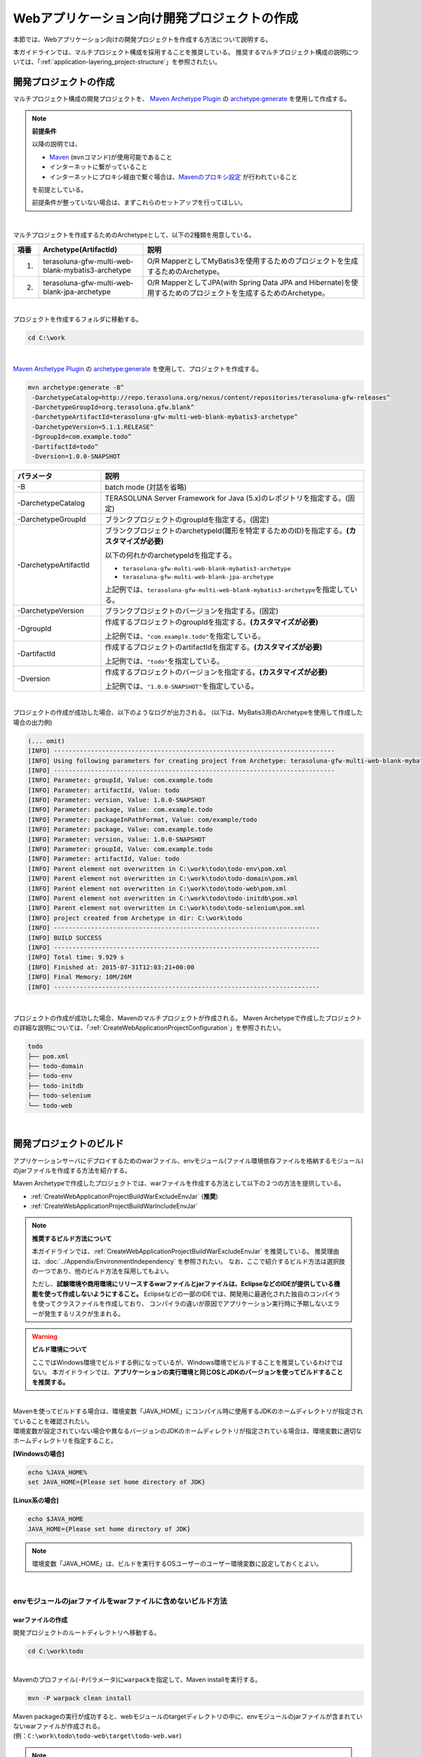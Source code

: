 Webアプリケーション向け開発プロジェクトの作成
================================================================================

.. only:: html

 .. contents:: 目次
    :depth: 3
    :local:

本節では、Webアプリケーション向けの開発プロジェクトを作成する方法について説明する。

本ガイドラインでは、マルチプロジェクト構成を採用することを推奨している。
推奨するマルチプロジェクト構成の説明については、「:ref:`application-layering_project-structure`」を参照されたい。

.. _CreateWebApplicationProject:

開発プロジェクトの作成
--------------------------------------------------------------------------------

マルチプロジェクト構成の開発プロジェクトを、
`Maven Archetype Plugin <http://maven.apache.org/archetype/maven-archetype-plugin/>`_ の `archetype:generate <http://maven.apache.org/archetype/maven-archetype-plugin/generate-mojo.html>`_ を使用して作成する。

.. note:: **前提条件**

    以降の説明では、

    * `Maven <http://maven.apache.org/>`_ (\ ``mvn``\ コマンド)が使用可能であること
    * インターネットに繋がっていること
    * インターネットにプロキシ経由で繋ぐ場合は、`Mavenのプロキシ設定 <http://maven.apache.org/guides/mini/guide-proxies.html>`_  が行われていること

    を前提としている。

    前提条件が整っていない場合は、まずこれらのセットアップを行ってほしい。

|

マルチプロジェクトを作成するためのArchetypeとして、以下の2種類を用意している。

.. tabularcolumns:: |p{0.5\linewidth}|p{0.30\linewidth}|p{0.65\linewidth}|
.. list-table::
    :header-rows: 1
    :widths: 5 30 65

    * - 項番
      - Archetype(ArtifactId)
      - 説明
    * - 1.
      - terasoluna-gfw-multi-web-blank-mybatis3-archetype
      - O/R MapperとしてMyBatis3を使用するためのプロジェクトを生成するためのArchetype。
    * - 2.
      - terasoluna-gfw-multi-web-blank-jpa-archetype
      - O/R MapperとしてJPA(with Spring Data JPA and Hibernate)を使用するためのプロジェクトを生成するためのArchetype。

|

プロジェクトを作成するフォルダに移動する。

.. code-block:: console

    cd C:\work

|

`Maven Archetype Plugin <http://maven.apache.org/archetype/maven-archetype-plugin/>`_ の `archetype:generate <http://maven.apache.org/archetype/maven-archetype-plugin/generate-mojo.html>`_ を使用して、プロジェクトを作成する。

.. code-block:: console

    mvn archetype:generate -B^
     -DarchetypeCatalog=http://repo.terasoluna.org/nexus/content/repositories/terasoluna-gfw-releases^
     -DarchetypeGroupId=org.terasoluna.gfw.blank^
     -DarchetypeArtifactId=terasoluna-gfw-multi-web-blank-mybatis3-archetype^
     -DarchetypeVersion=5.1.1.RELEASE^
     -DgroupId=com.example.todo^
     -DartifactId=todo^
     -Dversion=1.0.0-SNAPSHOT

.. tabularcolumns:: |p{0.25\linewidth}|p{0.75\linewidth}|
.. list-table::
    :header-rows: 1
    :widths: 25 75

    * - パラメータ
      - 説明
    * - | \-B
      - batch mode (対話を省略)
    * - | \-DarchetypeCatalog
      - TERASOLUNA Server Framework for Java (5.x)のレポジトリを指定する。(固定)
    * - | \-DarchetypeGroupId
      - ブランクプロジェクトのgroupIdを指定する。(固定)
    * - | \-DarchetypeArtifactId
      - ブランクプロジェクトのarchetypeId(雛形を特定するためのID)を指定する。**(カスタマイズが必要)**

        以下の何れかのarchetypeIdを指定する。

        * ``terasoluna-gfw-multi-web-blank-mybatis3-archetype``
        * ``terasoluna-gfw-multi-web-blank-jpa-archetype``

        上記例では、\ ``terasoluna-gfw-multi-web-blank-mybatis3-archetype``\ を指定している。
    * - | \-DarchetypeVersion
      - ブランクプロジェクトのバージョンを指定する。(固定)
    * - | \-DgroupId
      - 作成するプロジェクトのgroupIdを指定する。**(カスタマイズが必要)**

        上記例では、\ ``"com.example.todo"``\ を指定している。
    * - | \-DartifactId
      - 作成するプロジェクトのartifactIdを指定する。**(カスタマイズが必要)**

        上記例では、\ ``"todo"``\ を指定している。
    * - | \-Dversion
      - 作成するプロジェクトのバージョンを指定する。**(カスタマイズが必要)**

        上記例では、\ ``"1.0.0-SNAPSHOT"``\ を指定している。

|

プロジェクトの作成が成功した場合、以下のようなログが出力される。
(以下は、MyBatis3用のArchetypeを使用して作成した場合の出力例)

.. code-block:: console

    (... omit)
    [INFO] ----------------------------------------------------------------------------
    [INFO] Using following parameters for creating project from Archetype: terasoluna-gfw-multi-web-blank-mybatis3-archetype:5.1.1.RELEASE
    [INFO] ----------------------------------------------------------------------------
    [INFO] Parameter: groupId, Value: com.example.todo
    [INFO] Parameter: artifactId, Value: todo
    [INFO] Parameter: version, Value: 1.0.0-SNAPSHOT
    [INFO] Parameter: package, Value: com.example.todo
    [INFO] Parameter: packageInPathFormat, Value: com/example/todo
    [INFO] Parameter: package, Value: com.example.todo
    [INFO] Parameter: version, Value: 1.0.0-SNAPSHOT
    [INFO] Parameter: groupId, Value: com.example.todo
    [INFO] Parameter: artifactId, Value: todo
    [INFO] Parent element not overwritten in C:\work\todo\todo-env\pom.xml
    [INFO] Parent element not overwritten in C:\work\todo\todo-domain\pom.xml
    [INFO] Parent element not overwritten in C:\work\todo\todo-web\pom.xml
    [INFO] Parent element not overwritten in C:\work\todo\todo-initdb\pom.xml
    [INFO] Parent element not overwritten in C:\work\todo\todo-selenium\pom.xml
    [INFO] project created from Archetype in dir: C:\work\todo
    [INFO] ------------------------------------------------------------------------
    [INFO] BUILD SUCCESS
    [INFO] ------------------------------------------------------------------------
    [INFO] Total time: 9.929 s
    [INFO] Finished at: 2015-07-31T12:03:21+00:00
    [INFO] Final Memory: 10M/26M
    [INFO] ------------------------------------------------------------------------

|

プロジェクトの作成が成功した場合、Mavenのマルチプロジェクトが作成される。
Maven Archetypeで作成したプロジェクトの詳細な説明については、「:ref:`CreateWebApplicationProjectConfiguration`」を参照されたい。

.. code-block:: console

    todo
    ├── pom.xml
    ├── todo-domain
    ├── todo-env
    ├── todo-initdb
    ├── todo-selenium
    └── todo-web


|


.. _CreateWebApplicationProjectBuild:

開発プロジェクトのビルド
--------------------------------------------------------------------------------

アプリケーションサーバにデプロイするためのwarファイル、envモジュール(ファイル環境依存ファイルを格納するモジュール)のjarファイルを作成する方法を紹介する。

Maven Archetypeで作成したプロジェクトでは、warファイルを作成する方法として以下の２つの方法を提供している。

* :ref:`CreateWebApplicationProjectBuildWarExcludeEnvJar` (**推奨**)
* :ref:`CreateWebApplicationProjectBuildWarIncludeEnvJar`


.. note:: **推奨するビルド方法について**

    本ガイドラインでは、:ref:`CreateWebApplicationProjectBuildWarExcludeEnvJar` を推奨している。
    推奨理由は、:doc:`../Appendix/EnvironmentIndependency` を参照されたい。
    なお、ここで紹介するビルド方法は選択肢の一つであり、他のビルド方法を採用してもよい。

    ただし、**試験環境や商用環境にリリースするwarファイルとjarファイルは、EclipseなどのIDEが提供している機能を使って作成しないようにすること。**
    Eclipseなどの一部のIDEでは、開発用に最適化された独自のコンパイラを使ってクラスファイルを作成しており、
    コンパイラの違いが原因でアプリケーション実行時に予期しないエラーが発生するリスクが生まれる。


.. warning:: **ビルド環境について**

    ここではWindows環境でビルドする例になっているが、Windows環境でビルドすることを推奨しているわけではない。
    本ガイドラインでは、**アプリケーションの実行環境と同じOSとJDKのバージョンを使ってビルドすることを推奨する。**

|

| Mavenを使ってビルドする場合は、環境変数「JAVA_HOME」にコンパイル時に使用するJDKのホームディレクトリが指定されていることを確認されたい。
| 環境変数が設定されていない場合や異なるバージョンのJDKのホームディレクトリが指定されている場合は、環境変数に適切なホームディレクトリを指定すること。

**[Windowsの場合]**

.. code-block:: console

    echo %JAVA_HOME%
    set JAVA_HOME={Please set home directory of JDK}


**[Linux系の場合]**

.. code-block:: console

    echo $JAVA_HOME
    JAVA_HOME={Please set home directory of JDK}

.. note::

    環境変数「JAVA_HOME」は、ビルドを実行するOSユーザーのユーザー環境変数に設定しておくとよい。

|

.. _CreateWebApplicationProjectBuildWarExcludeEnvJar:

envモジュールのjarファイルをwarファイルに含めないビルド方法
^^^^^^^^^^^^^^^^^^^^^^^^^^^^^^^^^^^^^^^^^^^^^^^^^^^^^^^^^^^^^^^^^^^^^^^^^^^^^^^^

.. _CreateWebApplicationProjectBuildWarExcludeEnvJarStepWar:

warファイルの作成
""""""""""""""""""""""""""""""""""""""""""""""""""""""""""""""""""""""""""""""""

開発プロジェクトのルートディレクトリへ移動する。

.. code-block:: console

    cd C:\work\todo

|

| Mavenのプロファイル(\ ``-P``\ パラメータ)に\ ``warpack``\ を指定して、Maven installを実行する。

.. code-block:: console

    mvn -P warpack clean install

| Maven packageの実行が成功すると、webモジュールのtargetディレクトリの中に、envモジュールのjarファイルが含まれていないwarファイルが作成される。
| (例：\ ``C:\work\todo\todo-web\target\todo-web.war``\ )

.. note:: **指定するゴールについて**

    上記例ではゴールに\ ``install``\ を指定してwarファイルをローカルリポジトリへインストールしているが、

     * warファイルの作成のみ行う場合はゴールに\ ``package``\
     * Nexusなどのリモートリポジトリへデプロイする場合はゴールに\ ``deploy``\

    を指定すればよい。


|

.. _CreateWebApplicationProjectBuildWarExcludeEnvJarStepEnvJar:

envモジュールのjarファイルの作成
""""""""""""""""""""""""""""""""""""""""""""""""""""""""""""""""""""""""""""""""

envモジュールのディレクトリへ移動する。

.. code-block:: console

    cd C:\work\todo\todo-env

|

Mavenのプロファイル(\ ``-P``\ パラメータ)に\ **環境を識別するプロファイルID**\ を指定して、Maven packageを実行する。

.. code-block:: console

    mvn -P test-server clean package

| Maven packageの実行が成功すると、envモジュールのtargetディレクトリの中に、指定した環境用のjarファイルが作成される。
| (例：\ ``C:\work\todo\todo-env\target\todo-env-1.0.0-SNAPSHOT-test-server.jar``\ )

.. note:: **環境を識別するプロファイルIDについて**

    Maven Archetypeで作成したプロジェクトでは、以下のプロファイルIDがデフォルトで定義されている。

     * \ ``local``\  : 開発者のローカル環境向け(IDE開発環境向け)のプロファイル (デフォルトのプロファイル)
     * \ ``test-server``\  : 試験環境向けのプロファイル
     * \ ``production-server``\  : 商用環境向けのプロファイル

    デフォルトで用意しているプロファイルは上記の3つだが、開発するシステムの環境構成にあわせて追加及び修正されたい。

|

.. _CreateWebApplicationProjectBuildWarExcludeEnvJarStepDeployToTomcat:

Tomcatへのデプロイ
""""""""""""""""""""""""""""""""""""""""""""""""""""""""""""""""""""""""""""""""

アプリケーションサーバとしてTomcatを使用する際のデプロイ方法(手順)を紹介する。

* envモジュールのjarファイルを所定の外部ディレクトリへコピーする。
* warファイルをTomcatへデプロイする。

.. note::

  * envモジュールのjarファイルを外部ディレクトリで管理する方法は、Appendixの :ref:`EnvironmentIndependencyDeployTomcat` を参照されたい。
  * warファイルをTomcatへデプロイする方法は、Tomcatのマニュアルを参照されたい。

|

.. _CreateWebApplicationProjectBuildWarExcludeEnvJarStepDeployToOtherServer:

Tomcat以外のアプリケーションサーバへのデプロイ
""""""""""""""""""""""""""""""""""""""""""""""""""""""""""""""""""""""""""""""""

アプリケーションサーバとしてTomcat以外のサーバを使用する際のデプロイ方法(手順)を紹介する。

* envモジュールのjarファイルをwarファイルに組み込む。
* envモジュールのjarファイルを組み込んだwarファイルをアプリケーションサーバへデプロイする。

.. note::

    warファイルをアプリケーションサーバへデプロイする方法は、使用するアプリケーションサーバのマニュアルを参照されたい。

|

ここでは、jarコマンドを使用して、envモジュールのjarファイルをwarファイルに組み込む方法(手順)を紹介する。

| 作業ディレクトリへ移動する。
| ここでは、envプロジェクトで作業を行う例になっている。

.. code-block:: console

    cd C:\work\todo\todo-env

|

| 作成したwarファイルを作業ディレクトリへコピーする。
| ここでは、Mavenリポジトリからwarファイルを取得する例になっている。(warファイルを\ ``install``\ または\ ``deploy``\ している前提とする)

.. code-block:: console

    mvn org.apache.maven.plugins:maven-dependency-plugin:2.5:get^
     -DgroupId=com.example.todo^
     -DartifactId=todo-web^
     -Dversion=1.0.0-SNAPSHOT^
     -Dpackaging=war^
     -Ddest=target/todo-web.war

| コマンドの実行が成功すると、envモジュールのtargetディレクトリの中に、指定したwarファイルがコピーされる。
| (例：\ ``C:\work\todo\todo-env\target\todo-web.war``\ )

.. note::

    * \ ``-DgroupId``\ 、\ ``-DartifactId``\ 、\ ``-Dversion``\ 、\ ``-Ddest``\ には、適切な値を指定すること。
    * Linux系で実行する場合は、行末の \ ``^``\  を \ ``\``\  に読み替えること。

|

作成したjarファイルを作業ディレクト(\ ``target\WEB-INF\lib``\ )へ一旦コピーし、warファイルの中に追加する。

**[Windowsの場合]**

.. code-block:: console

    mkdir target\WEB-INF\lib
    copy target\todo-env-1.0.0-SNAPSHOT-test-server.jar target\WEB-INF\lib\.
    cd target
    jar -uvf todo-web.war WEB-INF\lib

**[Linux系の場合]**

.. code-block:: console

    mkdir -p target/WEB-INF/lib
    cp target/todo-env-1.0.0-SNAPSHOT-test-server.jar target/WEB-INF/lib/.
    cd target
    jar -uvf todo-web.war WEB-INF/lib

.. note:: **jarコマンドが見つからない場合の対処**

    jarコマンドが見つからない場合は、以下のいずれかの対処を行うことで解決することができる。

    * \ ``JAVA_HOME/bin``\ を環境変数「PATH」に追加する。
    * jarコマンドをフルパスで指定する。Windowの場合は\ ``%JAVA_HOME%\bin\jar``\ 、Linux系の場合は\ ``${JAVA_HOME}/bin/jar``\ を指定すればよい。


|

.. _CreateWebApplicationProjectBuildWarIncludeEnvJar:

envモジュールのjarファイルをwarファイルに含めるビルド方法
^^^^^^^^^^^^^^^^^^^^^^^^^^^^^^^^^^^^^^^^^^^^^^^^^^^^^^^^^^^^^^^^^^^^^^^^^^^^^^^^

.. _CreateWebApplicationProjectBuildWarIncludeEnvJarWar:

warファイルの作成
""""""""""""""""""""""""""""""""""""""""""""""""""""""""""""""""""""""""""""""""

.. warning:: **envモジュールのjarファイルをwarファイルに含める場合の注意点**

    envモジュールのjarファイルをwarファイルに含めた場合、warファイルを他の環境にデプロイすることができないため、
    間違って他の環境(特に商用環境)にデプロイされないようにwarファイルを管理すること。

    また、環境毎にwarファイルを作成して各環境へリリースする方法を採用した場合、
    商用環境へリリースされるwarファイルが厳密にいうとテスト済みのwarファイルではないという点を意識してほしい。
    これは、商用環境用のwarファイルを作成する際にコンパイルをしなおすためである。
    warファイルを環境毎に作成してリリースする場合は、GitやSubversionなどのVCS(Version Control System)の機能(タグ機能など)を活用し、
    テスト済みのソースファイルを使用して商用環境や各種テスト環境へリリースするwarファイルを作成する仕組みを確立することが特に重要である。

|

開発プロジェクトのルートディレクトリへ移動する。

.. code-block:: console

    cd C:\work\todo

|

| Mavenのプロファイル(\ ``-P``\ パラメータ)に\ ``warpack-with-env``\ とenvモジュールの中で定義している\ **環境を識別するプロファイルID**\ を指定して、Maven packageを実行する。

.. code-block:: console

    mvn -P warpack-with-env,test-server clean package

| Maven packageの実行が成功すると、webモジュールのtargetディレクトリの中に、envモジュールのjarファイルを含んだwarファイルが作成される。
| (例：\ ``C:\work\todo\todo-web\target\todo-web.war``\ )

|

.. _CreateWebApplicationProjectBuildWarIncludeEnvJarDeploy:

デプロイ
""""""""""""""""""""""""""""""""""""""""""""""""""""""""""""""""""""""""""""""""

作成したwarファイルをアプリケーションサーバへデプロイする。

.. note::

    warファイルをアプリケーションサーバへデプロイする方法は、使用するアプリケーションサーバのマニュアルを参照されたい。

|


.. _CreateWebApplicationProjectCustomize:

開発プロジェクトのカスタマイズ
--------------------------------------------------------------------------------

Maven Archetypeで作成したプロジェクトには、アプリケーション毎にカスタマイズが必要な箇所がいくつか存在する。

カスタマイズが必要な箇所を以下に示す。

- :ref:`CreateWebApplicationProjectCustomizeProjectInformation`
- :ref:`CreateWebApplicationProjectCustomizeMessageId`
- :ref:`CreateWebApplicationProjectCustomizeMessageWording`
- :ref:`CreateWebApplicationProjectCustomizeErrorScreen`
- :ref:`CreateWebApplicationProjectCustomizeCopyrightOnScreenFooter`
- :ref:`CreateWebApplicationProjectCustomizeInMemoryDatabase`
- :ref:`CreateWebApplicationProjectCustomizeDataSource`

.. note::

    上記以外のカスタマイズポイントとしては、

    * :doc:`../Security/Authentication`・:doc:`../Security/Authorization` の設定
    * :doc:`../ArchitectureInDetail/FileUpload` を有効化するための設定
    * :doc:`../ArchitectureInDetail/Internationalization` を有効化するための設定
    * :doc:`../ArchitectureInDetail/Logging` の定義
    * :doc:`../ArchitectureInDetail/ExceptionHandling` の定義
    * :doc:`../ArchitectureInDetail/REST` 向けの設定の適用

    などがある。

    これらのカスタマイズについては、各節のHow to useを参照し、必要に応じてカスタマイズしてほしい。


.. note::

    以降の説明で\ ``artifactId``\ と表現している部分は、
    プロジェクト作成時に指定した\ ``artifactId``\ に置き換えて読み進めてほしい。

|

.. _CreateWebApplicationProjectCustomizeProjectInformation:

POMファイルのプロジェクト情報
^^^^^^^^^^^^^^^^^^^^^^^^^^^^^^^^^^^^^^^^^^^^^^^^^^^^^^^^^^^^^^^^^^^^^^^^^^^^^^^^

Maven Archetypeで作成したプロジェクトのPOMファイルでは、

* プロジェクト名(\ ``name``\ 要素)
* プロジェクト説明(\ ``description``\ 要素)
* プロジェクトURL(\ ``url``\ 要素)
* プロジェクト創設年(\ ``inceptionYear``\ 要素)
* プロジェクトライセンス(\ ``licenses``\ 要素)
* プロジェクト組織(\ ``organization``\ 要素)

といったプロジェクト情報が、Archetype自身のプロジェクト情報が設定されている状態となっている。
実際の設定内容を以下に示す。

.. code-block:: xml

    <!-- ... -->

    <name>TERASOLUNA Server Framework for Java (5.x) Web Blank Multi Project</name>
    <description>Web Blank Multi Project using TERASOLUNA Server Framework for Java (5.x)</description>
    <url>http://terasoluna.org</url>
    <inceptionYear>2014</inceptionYear>
    <licenses>
        <license>
            <name>Apache License, Version 2.0</name>
            <url>http://www.apache.org/licenses/LICENSE-2.0.txt</url>
            <distribution>manual</distribution>
        </license>
    </licenses>
    <organization>
        <name>TERASOLUNA Framework Team</name>
        <url>http://terasoluna.org</url>
    </organization>

    <!-- ... -->

.. note::

    **プロジェクト情報には、適切な値を設定すること。**

|

カスタマイズ対象のファイルとカスタマイズ方法を以下に示す。

.. tabularcolumns:: |p{0.10\linewidth}|p{0.45\linewidth}|p{0.45\linewidth}|
.. list-table::
    :header-rows: 1
    :widths: 10 45 45

    * - 項番
      - 対象ファイル
      - カスタマイズ方法
    * - 1.
      - マルチプロジェクト全体の構成を定義するPOM(Project Object Model)ファイル

        ``artifactId/pom.xml``
      - プロジェクト情報に適切な値を指定する。

|

.. _CreateWebApplicationProjectCustomizeMessageId:

x.xx.fw.9999形式のメッセージID
^^^^^^^^^^^^^^^^^^^^^^^^^^^^^^^^^^^^^^^^^^^^^^^^^^^^^^^^^^^^^^^^^^^^^^^^^^^^^^^^

Maven Archetypeで作成したプロジェクトでは、\ ``x.xx.fw.9999``\ 形式のメッセージIDを、

* エラー画面に表示するメッセージ
* 例外発生時に出力するエラーログ

を生成する際に使用している。実際の使用箇所(サンプリング)を以下に示す。

**[application-messages.properties]**

.. code-block:: properties

    e.xx.fw.5001 = Resource not found.

**[JSP]**

.. code-block:: jsp

    <div class="error">
        <c:if test="${!empty exceptionCode}">[${f:h(exceptionCode)}]</c:if>
        <spring:message code="e.xx.fw.5001" />
    </div>

**[applicationContext.xml]**

.. code-block:: xml

    <bean id="exceptionCodeResolver"
        class="org.terasoluna.gfw.common.exception.SimpleMappingExceptionCodeResolver">
        <!-- ... -->
                <entry key="ResourceNotFoundException" value="e.xx.fw.5001" />
        <!-- ... -->
    </bean>

|

\ ``x.xx.fw.9999``\ 形式のメッセージIDは、
本ガイドラインの「:doc:`../ArchitectureInDetail/MessageManagement`」で紹介しているメッセージID体系であるが、
プロジェクト区分の値が暫定値「\ ``xx``\ 」の状態になっている。

.. note::

    * **本ガイドラインで紹介しているメッセージID体系を利用する場合は、プロジェクト区分に適切な値を指定すること。** 本ガイドラインで紹介しているメッセージID体系については、「:ref:`message-management_result-rule`」を参照されたい。
    * 本ガイドラインで紹介しているメッセージID体系を利用しない場合は、以下に示す修正対象ファイル内で使用しているメッセージIDを全て置き換える必要がある。

|

カスタマイズ対象のファイルとカスタマイズ方法を以下に示す。

.. tabularcolumns:: |p{0.10\linewidth}|p{0.45\linewidth}|p{0.45\linewidth}|
.. list-table::
    :header-rows: 1
    :widths: 10 45 45

    * - 項番
      - 対象ファイル
      - カスタマイズ方法
    * - 1.
      - メッセージ定義ファイル

        ``artifactId/artifactId-web/src/main/resources/i18n/application-messages.properties``
      - プロパティキーに指定しているメッセージIDのプロジェクト区分の暫定値「\ ``xx``\ 」を、適切な値に修正する。
    * - 2.
      - エラー画面用のJSP

        ``artifactId/artifactId-web/src/main/webapp/WEB-INF/views/common/error/*.jsp``
      - \ ``<spring:message>``\ 要素の\ ``code``\ 属性に指定しているメッセージIDのプロジェクト区分の暫定値「\ ``xx``\ 」を、適切な値に修正する。
    * - 3.
      - Webアプリケーション用のアプリケーションコンテキストを作成するためのBean定義ファイル

        ``artifactId/artifactId-web/src/main/resources/META-INF/spring/applicationContext.xml``
      - BeanIDが\ ``"exceptionCodeResolver"``\ のBean定義内で指定している例外コード(メッセージID)のプロジェクト区分の暫定値「\ ``xx``\ 」を、適切な値に修正する。

|

.. _CreateWebApplicationProjectCustomizeMessageWording:

メッセージ文言
^^^^^^^^^^^^^^^^^^^^^^^^^^^^^^^^^^^^^^^^^^^^^^^^^^^^^^^^^^^^^^^^^^^^^^^^^^^^^^^^

Maven Archetypeで作成したプロジェクトでは、いくつかのメッセージ定義を提供しているが、
メッセージ文言は簡易的なメッセージになっている。
実際のメッセージ(サンプリング)を以下に示す。

**[application-messages.properties]**

.. code-block:: properties

    e.xx.fw.5001 = Resource not found.

    # ...

    # typemismatch
    typeMismatch="{0}" is invalid.

    # ...

.. note::

    **メッセージ文言については、アプリケーション要件(メッセージ規約など)に合わせて修正すること。**

|

カスタマイズ対象のファイルとカスタマイズ方法を以下に示す。

.. tabularcolumns:: |p{0.10\linewidth}|p{0.45\linewidth}|p{0.45\linewidth}|
.. list-table::
    :header-rows: 1
    :widths: 10 45 45

    * - 項番
      - 対象ファイル
      - カスタマイズ方法
    * - 1.
      - メッセージ定義ファイル

        ``artifactId/artifactId-web/src/main/resources/i18n/application-messages.properties``
      - アプリケーション要件に応じたメッセージに修正する。

        入力チェックでエラーとなった際に表示するメッセージ(Bean Validationのメッセージ)についても、
        アプリケーション要件に応じて修正(デフォルトメッセージの上書き)が必要になる。
        デフォルトメッセージの上書き方法については、「:ref:`Validation_message_def`」を参照されたい。

|

.. _CreateWebApplicationProjectCustomizeErrorScreen:

エラー画面
^^^^^^^^^^^^^^^^^^^^^^^^^^^^^^^^^^^^^^^^^^^^^^^^^^^^^^^^^^^^^^^^^^^^^^^^^^^^^^^^

Maven Archetypeで作成したプロジェクトでは、エラーの種類毎にエラー画面を表示するためのJSP及びHTMLを提供しているが、

* 画面レイアウト
* 画面タイトル
* メッセージの文言

などが簡易的な実装になっている。実際のJSPの実装(サンプリング)を以下に示す。

**[JSP]**

.. code-block:: jsp

    <!DOCTYPE html>
    <html>
    <head>
    <meta charset="utf-8">
    <title>Resource Not Found Error!</title>
    <link rel="stylesheet"
        href="${pageContext.request.contextPath}/resources/app/css/styles.css">
    </head>
    <body>
        <div id="wrapper">
            <h1>Resource Not Found Error!</h1>
            <div class="error">
                <c:if test="${!empty exceptionCode}">[${f:h(exceptionCode)}]</c:if>
                <spring:message code="e.xx.fw.5001" />
            </div>
            <t:messagesPanel />
        <br>
        <!-- ... -->
        <br>
        </div>
    </body>
    </html>

.. note::

    **エラー画面を表示するためのJSPとHTMLについては、アプリケーション要件(UI規約など)に合わせて修正すること。**

|

カスタマイズ対象のファイルとカスタマイズ方法を以下に示す。

.. tabularcolumns:: |p{0.10\linewidth}|p{0.45\linewidth}|p{0.45\linewidth}|
.. list-table::
    :header-rows: 1
    :widths: 10 45 45

    * - 項番
      - 対象ファイル
      - カスタマイズ方法
    * - 1.
      - エラー画面用のJSP

        ``artifactId/artifactId-web/src/main/webapp/WEB-INF/views/common/error/*.jsp``
      - アプリケーション要件(UI規約など)に合わせて修正する。

        エラー画面を表示するJSPをカスタマイズする際は、「:doc:`../ArchitectureInDetail/ExceptionHandling` の :ref:`exception-handling-how-to-use-codingpoint-jsp-label`」を参照されたい。
    * - 2.
      - エラー画面用のHTML

        ``artifactId/artifactId-web/src/main/webapp/WEB-INF/views/common/error/unhandledSystemError.html``
      - アプリケーション要件(UI規約など)に合わせて修正する。

|

.. _CreateWebApplicationProjectCustomizeCopyrightOnScreenFooter:

画面フッターの著作権
^^^^^^^^^^^^^^^^^^^^^^^^^^^^^^^^^^^^^^^^^^^^^^^^^^^^^^^^^^^^^^^^^^^^^^^^^^^^^^^^

Maven Archetypeで作成したプロジェクトでは、Tilesを使用して画面レイアウトを構成しているが、
画面フッター部の著作権が暫定値「\ ``Copyright &copy; 20XX CompanyName``\ 」の状態になっている。
実際のJSPの実装(サンプリング)を以下に示す。

**[template.jsp]**

.. code-block:: jsp

    <div class="container">
      <tiles:insertAttribute name="header" />
      <tiles:insertAttribute name="body" />
      <hr>
      <p style="text-align: center; background: #e5eCf9;">Copyright
        &copy; 20XX CompanyName</p>
    </div>

.. note::

    **Tilesを使用して画面レイアウトを構成する場合は、著作権に適切な値を指定すること。**

|

カスタマイズ対象のファイルとカスタマイズ方法を以下に示す。

.. tabularcolumns:: |p{0.10\linewidth}|p{0.45\linewidth}|p{0.45\linewidth}|
.. list-table::
    :header-rows: 1
    :widths: 10 45 45

    * - 項番
      - 対象ファイル
      - カスタマイズ方法
    * - 1.
      - Tiles用のテンプレートJSP

        ``artifactId/artifactId-web/src/main/webapp/WEB-INF/views/layout/template.jsp``
      - 著作権の暫定値「\ ``Copyright &copy; 20XX CompanyName``\ 」を適切な値に修正する。

|

.. _CreateWebApplicationProjectCustomizeInMemoryDatabase:

インメモリデータベース(H2 Database)
^^^^^^^^^^^^^^^^^^^^^^^^^^^^^^^^^^^^^^^^^^^^^^^^^^^^^^^^^^^^^^^^^^^^^^^^^^^^^^^^

Maven Archetypeで作成したプロジェクトには、インメモリデータベース(H2 Database)をセットアップするための設定が行われているが、
これはちょっとした動作検証(プロトタイプ作成やPOC(Proof Of Concept))を行うための設定である。
そのため、本格的なアプリケーション開発を行う場合は、不要な設定になる。

**[artifactId-env.xml]**

.. code-block:: xml

    <jdbc:initialize-database data-source="dataSource"
        ignore-failures="ALL">
        <jdbc:script location="classpath:/database/${database}-schema.sql" encoding="UTF-8" />
        <jdbc:script location="classpath:/database/${database}-dataload.sql" encoding="UTF-8" />
    </jdbc:initialize-database>

.. code-block:: console

        └── src
            └── main
                └── resources
                    ├── META-INF
                  (...)
                    ├── database
                    │   ├── H2-dataload.sql
                    │   └── H2-schema.sql

.. note::

    **本格的なアプリケーション開発を行う場合は、インメモリデータベース(H2 Database)をセットアップするための定義とSQLを管理するためのディレクトリを削除すること。**

|

カスタマイズ対象のファイルとカスタマイズ方法を以下に示す。

.. tabularcolumns:: |p{0.10\linewidth}|p{0.45\linewidth}|p{0.45\linewidth}|
.. list-table::
    :header-rows: 1
    :widths: 10 45 45

    * - 項番
      - 対象ファイル
      - カスタマイズ方法
    * - 1.
      - 環境依存するコンポーネントを定義するBean定義ファイル

        ``artifactId-env/src/main/resources/META-INF/spring/artifactId-env.xml``
      - \ ``<jdbc:initialize-database>``\ 要素を削除する。
    * - 2.
      - インメモリデータベース(H2 Database)をセットアップするためのSQLを格納するディレクトリ

        ``artifactId/artifactId-env/src/main/resources/database/``
      - ディレクトリを削除する。

|

.. _CreateWebApplicationProjectCustomizeDataSource:

データソース設定
^^^^^^^^^^^^^^^^^^^^^^^^^^^^^^^^^^^^^^^^^^^^^^^^^^^^^^^^^^^^^^^^^^^^^^^^^^^^^^^^

Maven Archetypeで作成したプロジェクトでは、インメモリデータベース(H2 Database)にアクセスするためのデータソース設定が行われているが、
これはちょっとした動作検証(プロトタイプ作成やPOC(Proof Of Concept))を行うための設定である。
そのため、本格的なアプリケーション開発を行う場合は、
アプリケーション稼働時に利用するデータベースにアクセスするためのデータソース設定に変更する必要がある。

**[artifactId/artifactId-domain/pom.xml]**

.. code-block:: xml

    <dependency>
        <groupId>com.h2database</groupId>
        <artifactId>h2</artifactId>
        <scope>runtime</scope>
    </dependency>

**[artifactId-infra.properties]**

.. code-block:: properties

    database=H2
    database.url=jdbc:h2:mem:todo;DB_CLOSE_DELAY=-1
    database.username=sa
    database.password=
    database.driverClassName=org.h2.Driver
    # connection pool
    cp.maxActive=96
    cp.maxIdle=16
    cp.minIdle=0
    cp.maxWait=60000

**[artifactId-env.xml]**

.. code-block:: xml

    <bean id="realDataSource" class="org.apache.commons.dbcp2.BasicDataSource"
        destroy-method="close">
        <property name="driverClassName" value="${database.driverClassName}" />
        <property name="url" value="${database.url}" />
        <property name="username" value="${database.username}" />
        <property name="password" value="${database.password}" />
        <property name="defaultAutoCommit" value="false" />
        <property name="maxTotal" value="${cp.maxActive}" />
        <property name="maxIdle" value="${cp.maxIdle}" />
        <property name="minIdle" value="${cp.minIdle}" />
        <property name="maxWaitMillis" value="${cp.maxWait}" />
    </bean>

.. note::

    **本格的なアプリケーション開発を行う場合は、アプリケーション稼働時に利用するデータベースにアクセスするためのデータソース設定に変更すること。**

    Maven Archetypeで作成したプロジェクトでは、Apache Commons DBCPを使用する設定となっているが、
    アプリケーションサーバから提供されているデータソースを使用して、
    JNDI(Java Naming and Directory Interface)経由でデータソースにアクセスする方法を採用するケースも多い。

    開発環境ではApache Commons DBCPのデータソースを使用して、
    テスト環境及び商用環境ではアプリケーションサーバから提供されているデータソースを使用するといった使い分けを行うケースもある。

    データソースの設定方法については、「:doc:`../ArchitectureInDetail/DataAccessCommon` の :ref:`data-access-common_howtouse_datasource`」を参照されたい。

|

カスタマイズ対象のファイルとカスタマイズ方法を以下に示す。

.. tabularcolumns:: |p{0.10\linewidth}|p{0.45\linewidth}|p{0.45\linewidth}|
.. list-table::
    :header-rows: 1
    :widths: 10 45 45

    * - 項番
      - 対象ファイル
      - カスタマイズ方法
    * - 1.
      - POMファイル

        * ``artifactId/pom.xml``
        * ``artifactId/artifactId-web/pom.xml``
      - インメモリデータベース(H2 Database)のJDBCドライバを依存ライブラリから削除する。

        アプリケーション稼働時に利用するデータベースにアクセスするためのJDBCドライバを依存ライブラリに追加する。

    * - 2.
      - 環境依存する設定値を定義するプロパティファイル

        ``artifactId/artifactId-env/src/main/resources/META-INF/spring/artifactId-infra.properties``
      - データソースとしてApache Commons DBCPを使用する場合は、以下のプロパティにアプリケーション稼働時に利用するデータベースにアクセスするための接続情報を指定する。

        * ``database``
        * ``database.url``
        * ``database.username``
        * ``database.password``
        * ``database.driverClassName``

        アプリケーションサーバから提供されているデータソースを使用する場合は、以下のプロパティ以外は不要なプロパティになるので削除する。

        * ``database``

    * - 3.
      - 環境依存するコンポーネントを定義するBean定義ファイル

        ``artifactId/artifactId-env/src/main/resources/META-INF/spring/artifactId-env.xml``
      - アプリケーションサーバから提供されているデータソースを使用する場合は、JNDI経由で取得したデータソースを使用するように設定を変更する。

        データソースの設定方法については、「:doc:`../ArchitectureInDetail/DataAccessCommon` の :ref:`data-access-common_howtouse_datasource`」を参照されたい。

.. note:: **環境依存する設定値を定義するプロパティファイルのdatabaseプロパティについて**

    O/R MapperとしてMyBatisを使用する場合は、\ ``database``\ プロパティは不要なプロパティである。
    削除してもよいが、使用しているデータベースを明示するために設定を残しておいてもよい。

.. tip:: **JDBCドライバの追加方法について**

    使用するデータベースがPostgreSQLとOracleの場合は、POMファイル内のコメントアウトを外せばよい。
    JDBCドライバのバージョンについては、使用するデータベースのバージョンに対応するバージョンに修正すること。

    ただしOracleを使用する場合は、コメントを外す前に、
    MavenのローカルリポジトリにOracleのJDBCドライバをインストールしておく必要がある。

    以下は、PostgreSQLを使用する場合の設定例である。

    * ``artifactId/pom.xml``

     .. code-block:: xml

                         <dependency>
                             <groupId>org.postgresql</groupId>
                             <artifactId>postgresql</artifactId>
                             <version>${postgresql.version}</version>
                         </dependency>
        <!--             <dependency> -->
        <!--                 <groupId>com.oracle</groupId> -->
        <!--                 <artifactId>ojdbc7</artifactId> -->
        <!--                 <version>${ojdbc.version}</version> -->
        <!--             </dependency> -->

            <!-- ... -->

            <postgresql.version>9.4-1206-jdbc41</postgresql.version>
            <ojdbc.version>12.1.0.2</ojdbc.version>

    * ``artifactId/artifactId-web/pom.xml``

     .. code-block:: xml

                     <dependency>
                         <groupId>org.postgresql</groupId>
                         <artifactId>postgresql</artifactId>
                         <scope>runtime</scope>
                     </dependency>
        <!--         <dependency> -->
        <!--             <groupId>com.oracle</groupId> -->
        <!--             <artifactId>ojdbc7</artifactId> -->
        <!--             <scope>runtime</scope> -->
        <!--         </dependency> -->

|

.. _CreateWebApplicationProjectConfiguration:

開発プロジェクトの構成
--------------------------------------------------------------------------------

Maven Archetypeで作成したプロジェクトの構成について説明する。

Maven Archetypeで作成したプロジェクトは、以下の構成になっている。

* 本ガイドラインで推奨しているレイヤ毎のプロジェクト構成
* 本ガイドラインで紹介している環境依存性の排除を考慮したプロジェクト構成
* CI(Continuous Integration)を意識したプロジェクト構成

また、本ガイドラインで推奨している各種設定が盛り込まれた、

* Webアプリケーションの構成定義ファイル(web.xml)
* Spring FrameworkのBean定義ファイル
* Spring MVC用のBean定義ファイル
* Spring Security用のBean定義ファイル
* O/R Mapperの設定ファイル
* Tiles用の設定ファイル
* プロパティファイル(メッセージ定義ファイルなど)

と、アプリケーション要件との依存度が低い(=どんなアプリケーションでも作成する必要がある)コンポーネントの簡易実装として、

* Welcomeページを表示するためのControllerとJSP
* エラー画面を表示するためのJSP(HTML)
* Tiles用のテンプレートJSP
* JSPタグライブラリの読み込み設定などが定義されているインクルード用JSP
* アプリケーション全体の画面スタイルを定義するCSSファイル

などが提供されている。

.. warning:: **簡易実装として提供しているコンポーネントの扱いについて**

    簡易実装として提供しているコンポーネントは、以下のいずれかの対応を行うこと。

    * アプリケーション要件にあわせて修正
    * 不要なコンポーネントは削除

.. note:: **REST API用のプロジェクトを作成する場合の手順について**

    Maven Archetypeで作成したプロジェクトは、
    伝統的なWebアプリケーション(リクエストパラメータを受け取ってHTMLを応答するアプリケーション)を構築する際に必要となる推奨設定が行われている。

    そのため、JSONやXMLを扱うREST APIを構築する際には不要な設定が存在する。
    REST APIを構築するためのプロジェクトを作成する場合は、「:doc:`../ArchitectureInDetail/REST` の :ref:`RESTHowToUseApplicationSettings`」を参照し、
    REST API向けの設定を適用してほしい。

.. note::

    以降の説明で\ ``artifactId``\ と表現している部分は、
    プロジェクト作成時に指定した\ ``artifactId``\ に置き換えて読み進めてほしい。

|

.. _CreateWebApplicationProjectConfigurationMulti:

マルチプロジェクトの構成
^^^^^^^^^^^^^^^^^^^^^^^^^^^^^^^^^^^^^^^^^^^^^^^^^^^^^^^^^^^^^^^^^^^^^^^^^^^^^^^^

まず、マルチプロジェクト全体の構成について説明する。

.. code-block:: console

    artifactId
        ├── pom.xml  ... (1)
        ├── artifactId-web  ... (2)
        ├── artifactId-domain  ... (3)
        ├── artifactId-env  ... (4)
        ├── artifactId-initdb  ... (5)
        └── artifactId-selenium  ... (6)

.. tabularcolumns:: |p{0.10\linewidth}|p{0.90\linewidth}|
.. list-table::
    :header-rows: 1
    :widths: 10 90

    * - | 項番
      - | 説明
    * - | (1)
      - マルチプロジェクト全体の構成を定義するPOM(Project Object Model)ファイル。

        このファイルでは、主に以下の定義を行う。

        * 依存ライブラリのバージョン
        * ビルド用のプラグインの設定(ビルド方法の設定)

        マルチプロジェクトの階層関係については、「:ref:`CreateWebApplicationProjectAppendixProjectHierarchicalStructure`」を参照されたい。

    * - | (2)
      - アプリケーション層(Web層)のコンポーネントを管理するモジュール。

        このモジュールでは、主に以下のコンポーネントやファイルを管理する。

        * Controllerクラス
        * 相関チェック用のValidatorクラス
        * Formクラス(REST APIの場合はResourceクラス)
        * View(JSP)
        * CSSファイル
        * JavaScriptファイル
        * アプリケーション層のコンポーネント用のJUnit
        * アプリケーション層のコンポーネントを定義するためのBean定義ファイル
        * Webアプリケーションの構成定義ファイル(web.xml)
        * メッセージ定義ファイル

    * - | (3)
      - ドメイン層のコンポーネントを管理するモジュール。

        このモジュールでは、主に以下のコンポーネントやファイルを管理する。

        * Entityなどのドメインオブジェクト
        * Repository
        * Service
        * DTO
        * ドメイン層のコンポーネント用のJUnit
        * ドメイン層のコンポーネントを定義するためのBean定義ファイル

    * - | (4)
      - 環境依存性をもつ設定ファイルを管理するモジュール。

        このモジュールでは、主に以下のファイルを管理する。

        * 環境依存するコンポーネントを定義するためのBean定義ファイル
        * 環境依存するプロパティ値を定義するプロパティファイル

    * - | (5)
      - データベースを初期化するためのSQLファイルを管理するモジュール

        このモジュールでは、主に以下のファイルを管理する。

        * テーブルなどのデータベースオブジェクトを作成するためのSQLファイル
        * マスタデータなどの初期データを投入するためのSQLファイル
        * E2E(End To End)テストで使用するテストデータを投入するためのSQLファイル

    * - | (6)
      - Seleniumを使用したE2Eテスト用のコンポーネントを管理するモジュール。

        このモジュールでは、主に以下のファイルを管理する。

        * Seleniumを操作してテストを行うJUnit
        * Assert時に使用する期待値ファイル(必要に応じて)

.. note:: **本ガイドラインにおける「マルチプロジェクト」の用語定義について**

    Maven Archetypeで作成したプロジェクトは、正確にはマルチモジュール構成のプロジェクトとなる。

    本ガイドラインでは、マルチモジュールとマルチプロジェクトを同じ意味で使用していることを補足しておく。

|

.. _CreateWebApplicationProjectConfigurationWeb:

webモジュールの構成
^^^^^^^^^^^^^^^^^^^^^^^^^^^^^^^^^^^^^^^^^^^^^^^^^^^^^^^^^^^^^^^^^^^^^^^^^^^^^^^^

アプリケーション層(Web層)のコンポーネントを管理するモジュールの構成について説明する。

.. code-block:: console

    artifactId-web
        ├── pom.xml  ... (1)

.. tabularcolumns:: |p{0.10\linewidth}|p{0.90\linewidth}|
.. list-table::
    :header-rows: 1
    :widths: 10 90

    * - | 項番
      - | 説明
    * - | (1)
      - webモジュールの構成を定義するPOM(Project Object Model)ファイル。
        このファイルでは、以下の定義を行う。

        * 依存ライブラリとビルド用プラグインの定義
        * warファイルを作成するための定義

.. note:: **REST API用のプロジェクトを作成する際のwebモジュールのモジュール名について**

    REST APIを構築する場合は、モジュール名を\ ``artifactId-api``\といった感じの名前にしておくと、
    アプリケーションの種類が識別しやすくなる。

|

.. code-block:: console

        └── src
            ├── main
            │   ├── java
            │   │   └── com
            │   │       └── example
            │   │           └── project
            │   │               └── app  ... (2)
            │   │                   └── welcome
            │   │                       └── HelloController.java  ... (3)
            │   ├── resources
            │   │   ├── META-INF
            │   │   │   ├── dozer  ... (4)
            │   │   │   └── spring  ... (5)
            │   │   │       ├── application.properties  ... (6)
            │   │   │       ├── applicationContext.xml  ... (7)
            │   │   │       ├── spring-mvc.xml  ... (8)
            │   │   │       └── spring-security.xml  ... (9)
            │   │   └── i18n  ... (10)
            │   │       └── application-messages.properties  ... (11)

.. tabularcolumns:: |p{0.10\linewidth}|p{0.90\linewidth}|
.. list-table::
    :header-rows: 1
    :widths: 10 90

    * - | 項番
      - | 説明
    * - | (2)
      - アプリケーション層のクラスを格納するためのパッケージ。

        REST APIを構築する場合は、パッケージ名を\ ``api``\ といった感じの名前にしておくと、
        コンポーネントの種類が識別しやすくなる。
    * - | (3)
      - Welcomeページを表示するためのリクエストを受け取るためのControllerクラス。
    * - | (4)
      - Dozer(Bean Mapper)のマッピング定義ファイルを格納するディレクトリ。
        Dozerについては、「:doc:`../ArchitectureInDetail/Utilities/Dozer`」を参照されたい。

        作成時点では空のディレクトリである。
        マッピングファイルが必要になった場合(高度なマッピングが必要になった場合)は、
        このディレクトリ配下に格納すると、自動的にマッピングファイルが読み込まれる。

        .. note::

            このディレクトリには、以下のファイルを格納する。

            * アプリケーション層のJavaBeanとドメイン層のJavaBeanをマッピングするための定義ファイル
            * アプリケーション層のJavaBean同士をマッピングするための定義ファイル

            ドメイン層のJavaBean同士のマッピングはドメイン層のディレクトリに格納することを推奨している。

    * - | (5)
      - Spring FrameworkのBean定義ファイルとプロパティファイルを格納するディレクトリ。
    * - | (6)
      - アプリケーション層で使用する設定値を定義するプロパティファイル。

        作成時点では、空のファイルである。
    * - | (7)
      - Webアプリケーション用のアプリケーションコンテキストを作成するためのBean定義ファイル。

        このファイルには、以下のBeanを定義する。

        * Webアプリケーション全体で使用するコンポーネント
        * ドメイン層のコンポーネント(ドメイン層のコンポーネントが定義されているBean定義ファイルをimportする)

    * - | (8)
      - \ ``DispatcherServlet``\ 用のアプリケーションコンテキストを作成するためのBean定義ファイル。

        このファイルには、以下のBeanを定義する。

        * Spring MVCのコンポーネント
        * アプリケーション層のコンポーネント

        REST APIを構築する場合は、ファイル名を\ ``spring-mvc-api.xml``\ といった感じの名前にしておくと、 アプリケーションの種類が識別しやすくなる。

    * - | (9)
      - Spring Securityのコンポーネントを定義するためのBean定義ファイル。

        このファイルは、Webアプリケーション用のアプリケーションコンテキストを作成する際に読み込む。
    * - | (10)
      - アプリケーション層で使用するメッセージ定義ファイルを格納するディレクトリ。
    * - | (11)
      - アプリケーション層で使用するメッセージを定義するプロパティファイル。

        作成時点では、いくつかの汎用的なメッセージが定義されている。

        .. note::

            **メッセージについては、アプリケーションの要件(メッセージ規約など)にあわせて必ず修正すること。**
            メッセージ定義については、「:doc:`../ArchitectureInDetail/MessageManagement`」を参照されたい。

.. note::

    アプリケーションコンテキストとBean定義ファイルの関連については、
    「:ref:`CreateWebApplicationProjectAppendixApplicationContext`」を参照されたい。

|

.. code-block:: console

            │   └── webapp
            │       ├── WEB-INF
            │       │   ├── tiles  ... (12)
            │       │   │   └── tiles-definitions.xml
            │       │   ├── views  ... (13)
            │       │   │   ├── common
            │       │   │   │   ├── error  ... (14)
            │       │   │   │   │   ├── accessDeniedError.jsp
            │       │   │   │   │   ├── businessError.jsp
            │       │   │   │   │   ├── dataAccessError.jsp
            │       │   │   │   │   ├── invalidCsrfTokenError.jsp
            │       │   │   │   │   ├── missingCsrfTokenError.jsp
            │       │   │   │   │   ├── resourceNotFoundError.jsp
            │       │   │   │   │   ├── systemError.jsp
            │       │   │   │   │   ├── transactionTokenError.jsp
            │       │   │   │   │   └── unhandledSystemError.html
            │       │   │   │   └── include.jsp  ... (15)
            │       │   │   ├── layout  ... (16)
            │       │   │   │   ├── header.jsp
            │       │   │   │   └── template.jsp
            │       │   │   └── welcome
            │       │   │       └── home.jsp  ... (17)
            │       │   └── web.xml  ... (18)
            │       └── resources  ... (19)
            │           └── app
            │               └── css
            │                   └── styles.css  ... (20)
            └── test
                ├── java
                └── resources

.. tabularcolumns:: |p{0.10\linewidth}|p{0.90\linewidth}|
.. list-table::
    :header-rows: 1
    :widths: 10 90

    * - | 項番
      - | 説明
    * - | (12)
      - Tilesの設定ファイルを格納するディレクトリ。
        Tilesの設定ファイルについては、「:doc:`../ArchitectureInDetail/TilesLayout`」を参照されたい。
    * - | (13)
      - Viewを構築するテンプレートファイル(JSPなど)を格納するディレクトリ。
    * - | (14)
      - エラー画面を表示するためのJSP及びHTMLを格納するディレクトリ。

        作成時点では、アプリケーション実行時に発生する可能性があるエラーに対応するJSP(HTML)が格納されている。

        .. note::

            **エラー画面用のJSP及びHTMLについては、アプリケーションの要件(UI規約など)にあわせて必ず修正すること。**

    * - | (15)
      - インクルード用の共通JSPファイル。


        このファイルは、全てのJSPファイルの先頭にインクルードされる。
        インクルード用の共通JSPファイルについては、「:ref:`view_jsp_include-label`」を参照されたい。
    * - | (16)
      - Tilesのレイアウト用のJSPファイルを格納するディレクトリ。
        Tilesのレイアウト用のJSPファイルについては、「:doc:`../ArchitectureInDetail/TilesLayout`」を参照されたい。
    * - | (17)
      - Welcomeページを表示するJSPファイル。
    * - | (18)
      - Webアプリケーションの構成定義ファイル。
    * - | (19)
      - 静的なリソースファイルを格納するディレクトリ。

        このディレクトリは、リクエストの内容によって応答する内容がかわらないファイルを格納する。
        具体的には以下のファイルを格納する。

        * JavaScriptファイル
        * CSSファイル
        * 画像ファイル
        * HTMLファイル

        Spring MVCが提供する静的リソースの管理メカニズムを適用しやすくするために、
        専用のディレクトリを設ける構成を採用している。
    * - | (20)
      - アプリケーション全体に適用する画面スタイルを定義するCSSファイル。

|

.. _CreateWebApplicationProjectConfigurationDomain:

domainモジュールの構成
^^^^^^^^^^^^^^^^^^^^^^^^^^^^^^^^^^^^^^^^^^^^^^^^^^^^^^^^^^^^^^^^^^^^^^^^^^^^^^^^

ドメイン層のコンポーネントを管理するモジュールの構成について説明する。

.. code-block:: console

    artifactId-domain
        ├── pom.xml  ... (1)

.. tabularcolumns:: |p{0.10\linewidth}|p{0.90\linewidth}|
.. list-table::
    :header-rows: 1
    :widths: 10 90

    * - | 項番
      - | 説明
    * - | (1)
      - domainモジュールの構成を定義するPOM(Project Object Model)ファイル。
        このファイルでは、以下の定義を行う。

        * 依存ライブラリとビルド用プラグインの定義
        * jarファイルを作成するための定義

|

.. code-block:: console

        └── src
            ├── main
            │   ├── java
            │   │   └── com
            │   │       └── example
            │   │           └── project
            │   │               └── domain  ... (2)
            │   │                   ├── model
            │   │                   ├── repository
            │   │                   └── service
            │   └── resources
            │       └── META-INF
            │           ├── dozer  ... (3)
            │           └── spring  ... (4)
            │               ├── artifactId-codelist.xml  ... (5)
            │               ├── artifactId-domain.xml  ... (6)
            │               └── artifactId-infra.xml  ... (7)


.. tabularcolumns:: |p{0.10\linewidth}|p{0.90\linewidth}|
.. list-table::
    :header-rows: 1
    :widths: 10 90

    * - | 項番
      - | 説明
    * - | (2)
      - ドメイン層のクラスを格納するためのパッケージ。
    * - | (3)
      - Dozer(Bean Mapper)のマッピング定義ファイルを格納するディレクトリ。
        Dozerについては、「:doc:`../ArchitectureInDetail/Utilities/Dozer`」を参照されたい。

        作成時点では空のディレクトリである。
        マッピングファイルが必要になった場合(高度なマッピングが必要になった場合)は、
        このディレクトリ配下に格納すると、自動的にマッピングファイルが読み込まれる。

        .. note::

            このディレクトリには、以下のファイルを格納する。

            * ドメイン層のJavaBean同士をマッピングするための定義ファイル

    * - | (4)
      - Spring FrameworkのBean定義ファイルとプロパティファイルを格納するディレクトリ。
    * - | (5)
      - コードリストを定義するためのBean定義ファイル。
    * - | (6)
      - ドメイン層のコンポーネントを定義するためのBean定義ファイル。

        このファイルには、以下のBeanを定義する。

        * ドメイン層のコンポーネント(Service, Repositoryなど)
        * インフラストラクチャ層のコンポーネント(インフラストラクチャ層のコンポーネントが定義されているBean定義ファイルをimportする)
        * Spring Frameworkから提供されているトランザクション管理用のコンポーネント

    * - | (7)
      - インフラストラクチャ層のコンポーネントを定義するためのBean定義ファイル。

        このファイルには、O/R MapperなどのBean定義を行う。

|

.. code-block:: console

            └── test
                ├── java
                │   └── com
                │       └── example
                │           └── project
                │               └── domain
                │                   ├── repository
                │                   └── service
                └── resources
                    └── test-context.xml  ... (8)


.. tabularcolumns:: |p{0.10\linewidth}|p{0.90\linewidth}|
.. list-table::
    :header-rows: 1
    :widths: 10 90

    * - | 項番
      - | 説明
    * - | (8)
      - ドメイン層のユニットテスト用のコンポーネントを定義するためのBean定義ファイル。

|

**MyBatis3用のプロジェクトを作成した場合**

.. code-block:: console

        └── src
            ├── main
            │   ├── java
           (...)
            │   └── resources
            │       ├── META-INF
            │       │   ├── dozer
            │       │   ├── mybatis  ... (9)
            │       │   │   └── mybatis-config.xml  ... (10)
            │       │   └── spring
           (...)
            │       └── com
            │           └── example
            │               └── project
            │                   └── domain
            │                       └── repository  ... (11)
            │                           └── sample
            │                               └── SampleRepository.xml  ... (12)

.. tabularcolumns:: |p{0.10\linewidth}|p{0.90\linewidth}|
.. list-table::
    :header-rows: 1
    :widths: 10 90

    * - | 項番
      - | 説明
    * - | (9)
      - MyBatis3の設定ファイルを格納するディレクトリ。
    * - | (10)
      - MyBatis3の設定ファイル。

        作成時点では、いくつかの推奨設定が定義されている。
    * - | (11)
      - MyBatis3のMapperファイルを格納するディレクトリ。
    * - | (12)
      - MyBatis3のMapperファイルのサンプルファイル。

        作成時点では、サンプル実装がコメントアウトされた状態になっている。
        **このファイルは最終的には不要なファイルである。**

|

.. _CreateWebApplicationProjectConfigurationEnv:

envモジュールの構成
^^^^^^^^^^^^^^^^^^^^^^^^^^^^^^^^^^^^^^^^^^^^^^^^^^^^^^^^^^^^^^^^^^^^^^^^^^^^^^^^

環境依存性をもつ設定ファイルを管理するモジュールの構成について説明する。

.. code-block:: console

    artifactId-env
        ├── configs  ... (1)
        │   ├── production-server  ... (2)
        │   │   └── resources
        │   └── test-server
        │       └── resources
        ├── pom.xml  ... (3)


.. tabularcolumns:: |p{0.10\linewidth}|p{0.90\linewidth}|
.. list-table::
    :header-rows: 1
    :widths: 10 90

    * - | 項番
      - | 説明
    * - | (1)
      - 環境依存する設定ファイルを管理するためのディレクトリ。

        環境毎にサブディレクトリを作成し、環境依存する設定ファイルを管理する。
    * - | (2)
      - 環境毎の設定ファイルを管理するためのディレクトリ。

        作成時点では、最もシンプルな構成として、以下のディレクトリ(雛形のディレクトリ)が用意されている。

        * production-server (商用環境向けの設定ファイルを格納するディレクトリ)
        * test-server (テスト環境向けの設定ファイルを格納するディレクトリ)

    * - | (3)
      - envモジュールの構成を定義するPOM(Project Object Model)ファイル。
        このファイルでは、以下の定義を行う。

        * 依存ライブラリとビルド用プラグインの定義
        * 環境毎のjarファイルを作成するためのProfileの定義

|

.. code-block:: console

        └── src
            └── main
                └── resources  ... (4)
                    ├── META-INF
                    │   └── spring
                    │       ├── artifactId-env.xml  ... (5)
                    │       └── artifactId-infra.properties  ... (6)
                    ├── database  ... (7)
                    │   ├── H2-dataload.sql
                    │   └── H2-schema.sql
                    ├── dozer.properties  ... (8)
                    ├── log4jdbc.properties  ... (9)
                    └── logback.xml  ... (10)

.. tabularcolumns:: |p{0.10\linewidth}|p{0.90\linewidth}|
.. list-table::
    :header-rows: 1
    :widths: 10 90

    * - | 項番
      - | 説明
    * - | (4)
      - 開発用の設定ファイルを管理するためのディレクトリ。
    * - | (5)
      - 環境依存するコンポーネントを定義するBean定義ファイル。

        このファイルには、以下のBeanを定義する。

        * データソース
        * 共通ライブラリから提供している\ ``JodaTimeDateFactory``\ (環境によって異なる実装を使用する場合)
        * Spring Frameworkから提供されているトランザクション管理用のコンポーネント (環境によって異なる実装を使用する場合)

    * - | (6)
      - 環境依存する設定値を定義するプロパティファイル。

        作成時点では、データソースの設定値(接続情報とコネクションプールの設定値)が定義されている。
    * - | (7)
      - インメモリデータベース(H2 Database)をセットアップするためのSQLを格納するディレクトリ。

        このディレクトリは、ちょっとした動作検証を行う時のために用意しているディレクトリである。
        **実際のアプリケーション開発で使用することは想定していないので、基本的にはこのディレクトリは削除すること。**
    * - | (8)
      - Dozer(Bean Mapper)のグローバル設定を行うためのプロパティファイル。
        Dozerについては、「:doc:`../ArchitectureInDetail/Utilities/Dozer`」を参照されたい。

        作成時点では、空のファイルである。(ファイルがないと起動時に警告ログが出力されるため、これを防ぐために空のファイルを用意している)
    * - | (9)
      - Log4jdbc-remix(JDBC関連のログ出力を行うライブラリ)のグローバル設定を行うためのプロパティファイル。
        Log4jdbc-remixについては、「:ref:`DataAccessCommonDataSourceDebug`」を参照されたい。

        作成時点では、ログに出力するSQLの改行に関する設定のみ指定されている。
    * - | (10)
      - Logback(ログ出力)の設定ファイル。
        ログ出力については、「:doc:`../ArchitectureInDetail/Logging`」を参照されたい。

|

.. _CreateWebApplicationProjectConfigurationInitdb:

initdbモジュールの構成
^^^^^^^^^^^^^^^^^^^^^^^^^^^^^^^^^^^^^^^^^^^^^^^^^^^^^^^^^^^^^^^^^^^^^^^^^^^^^^^^

データベースを初期化するためのSQLファイルを管理するモジュールの構成について説明する。

.. code-block:: console

    artifactId-initdb
        ├── pom.xml  ... (1)
        └── src
            └── main
                └── sqls  ... (2)

.. tabularcolumns:: |p{0.10\linewidth}|p{0.90\linewidth}|
.. list-table::
    :header-rows: 1
    :widths: 10 90

    * - | 項番
      - | 説明
    * - | (1)
      - initdbモジュールの構成を定義するPOM(Project Object Model)ファイル。
        このファイルでは、以下の定義を行う。

        * ビルド用プラグイン(`SQL Maven Plugin <http://www.mojohaus.org/sql-maven-plugin/>`_)の定義

        作成時点では、PostgreSQL用の雛形設定が定義されている。
    * - | (2)
      - データベースを初期化するためのSQLファイルを格納するためのディレクトリ。

        作成時点では、空のディレクトリである。
        作成例については、`サンプルアプリケーションのinitdbプロジェクト <https://github.com/terasolunaorg/terasoluna-tourreservation-mybatis3/tree/5.1.1.RELEASE/terasoluna-tourreservation-initdb/src/main/sqls>`_ を参照されたい。

.. note::

    `SQL Maven Plugin <http://www.mojohaus.org/sql-maven-plugin/>`_ の `sql:execute <http://www.mojohaus.org/sql-maven-plugin/execute-mojo.html>`_ を使用して、SQLを実行できる。

        .. code-block:: console

            mvn sql:execute

|

.. _CreateWebApplicationProjectConfigurationSelenium:

seleniumモジュールの構成
^^^^^^^^^^^^^^^^^^^^^^^^^^^^^^^^^^^^^^^^^^^^^^^^^^^^^^^^^^^^^^^^^^^^^^^^^^^^^^^^

Seleniumを使用したE2E(End To End)テスト用のコンポーネントを管理するモジュールの構成について説明する。

.. code-block:: console

    artifactId-selenium
        ├── pom.xml  ... (1)
        └── src
            └── test  ... (2)
                ├── java
                │   └── com
                │       └── example
                │           └── project
                │               └── selenium
                │                   └── welcome
                │                       └── HelloTest.java  ... (3)
                └── resources
                    └── META-INF
                        └── spring
                            ├── selenium.properties  ... (4)
                            └── seleniumContext.xml  ... (5)

.. tabularcolumns:: |p{0.10\linewidth}|p{0.90\linewidth}|
.. list-table::
    :header-rows: 1
    :widths: 10 90

    * - | 項番
      - | 説明
    * - | (1)
      - seleniumモジュールの構成を定義するPOM(Project Object Model)ファイル。

        このファイルでは、以下の定義を行う。

        * 依存ライブラリとビルド用プラグインの定義
        * jarファイルを作成するための定義

    * - | (2)
      - テスト用のコンポーネントと設定ファイルを格納するディレクトリ。

        作成例については、`サンプルアプリケーションのseleniumプロジェクト <https://github.com/terasolunaorg/terasoluna-tourreservation-mybatis3/tree/5.1.1.RELEASE/terasoluna-tourreservation-selenium>`_ を参照されたい。

    * - | (3)
      - Selenium WebDriverを使用したサンプルテストクラス。

        作成時点では、Welcomeページのタイトルを検証するテストケースが実装されている。

    * - | (4)
      - テストで使用する設定値を定義するプロパティファイル。

        作成時点では、アプリケーションサーバのURLは\ ``http://localhost:8080/``\ である。

    * - | (5)
      - テスト用のコンポーネントを定義するためのBean定義ファイル。

        作成時点では、サンプルのテストを実行するために必要な設定がされている。

|

.. _CreateWebApplicationProjectAppendix:

Appendix
--------------------------------------------------------------------------------

.. _CreateWebApplicationProjectAppendixProjectHierarchicalStructure:

プロジェクトの階層構造
^^^^^^^^^^^^^^^^^^^^^^^^^^^^^^^^^^^^^^^^^^^^^^^^^^^^^^^^^^^^^^^^^^^^^^^^^^^^^^^^

Maven Archetypeで作成したプロジェクトのプロジェクト階層の構造を以下に示す。

.. figure:: images_CreateWebApplicationProject/CreateWebApplicationProjectHierarchicalStructure.png
    :width: 100%

.. tabularcolumns:: |p{0.10\linewidth}|p{0.90\linewidth}|
.. list-table::
    :header-rows: 1
    :widths: 10 90

    * - | 項番
      - | 説明
    * - | (1)
      - Maven Archetypeで作成したプロジェクト。

        Maven Archetypeで作成したプロジェクトはマルチモジュール構成となっており、
        親プロジェクトと各サブモジュールは相互参照の関係になっている。

        version 5.1.1.RELEASE用のMaven Archetypeで作成したプロジェクトでは、
        親プロジェクトとして「org.terasoluna.gfw:terasoluna-gfw-parent:5.1.1.RELEASE」を指定している。
    * - | (2)
      - TERASOLUNA Server Framework for Java (5.x) Parentプロジェクト。

        TERASOLUNA Server Framework for Java (5.x) Parentプロジェクトでは、

        * ビルド用のプラグインの設定
        * Spring IO Platform経由で管理されているライブラリのカスタマイズ(バージョンの調整)
        * Spring IO Platformで管理されていない推奨ライブラリのバージョン管理

        を行っている。

        なお、Spring IO Platform経由で依存ライブラリのバージョンを管理するために、本プロジェクトの\ ``<dependencyManagement>``\ に「Spring IO Platform」をインポートしている。
        
        利用しているSpring IO Platformのバージョンは\ :ref:`frameworkstack_using_oss_version`\参照のこと。
    * - | (3)
      - Spring IO Platformプロジェクト。

        親プロジェクトとして「org.springframework.boot:spring-boot-starter-parent:1.2.5.RELEASE」が指定されているため、spring-boot-starter-parentのpomファイルに定義されている\ ``<dependencyManagement>``\ の定義も、terasoluna-gfw-parentのpomファイルにインポートされる。
    * - | (4)
      - Spring Boot Starter Parentプロジェクト。

        親プロジェクトとして「org.springframework.boot:spring-boot-dependencies:1.2.5.RELEASE」が指定されているため、spring-boot-dependenciesのpomファイルに定義されている\ ``<dependencyManagement>``\の定義も、terasoluna-gfw-parentのpomファイルにインポートされる。
    * - | (5)
      - Spring Boot Dependenciesプロジェクト。

.. tip::

    version 5.0.0.RELEASEより、Spring IO Platformの\ ``<dependencyManagement>``\ をインポートする構成に変更しており、
    推奨ライブラリのバージョン管理をSpring IO Platformに委譲するスタイルを採用している。

.. warning::

    version 5.0.0.RELEASEより、Spring IO Platformの\ ``<dependencyManagement>``\ をインポートする構成に変更したため、
    子プロジェクトからライブラリのバージョンを管理するためのプロパティにアクセスする事が出来なくなっている。

    そのため、子プロジェクト側でプロパティ値を参照又は上書きしている場合は、version 1.0.xからバージョンアップする際にpomファイルの修正が必要になる。

    なお、Spring IO Platformで管理していない推奨ライブラリ(TERASOLUNA Server Framework for Java (5.x)独自の推奨ライブラリ)については、
    従来通りバージョンを管理するためのプロパティにアクセスする事ができる。


|

.. _CreateWebApplicationProjectAppendixApplicationContext:

アプリケーションコンテキストの構成とBean定義ファイルの関係
^^^^^^^^^^^^^^^^^^^^^^^^^^^^^^^^^^^^^^^^^^^^^^^^^^^^^^^^^^^^^^^^^^^^^^^^^^^^^^^^

Spring Frameworkのアプリケーションコンテキスト(DIコンテナ)の構成とBean定義ファイルの関係を以下に示す。

.. figure:: images_CreateWebApplicationProject/CreateWebApplicationProjectApplicationContext.png
    :width: 100%

.. tabularcolumns:: |p{0.10\linewidth}|p{0.90\linewidth}|
.. list-table::
    :header-rows: 1
    :widths: 10 90

    * - | 項番
      - | 説明
    * - | (1)
      - Webアプリケーション用のアプリケーションコンテキスト。

        上記図で示す通り、

        * artifactId-web/src/main/resource/META-INF/spring/applicationContext.xml
        * artifactId-domain/src/main/resource/META-INF/spring/artifactId-domain.xml
        * artifactId-domain/src/main/resource/META-INF/spring/artifactId-infra.xml
        * artifactId-env/src/main/resource/META-INF/spring/artifactId-env.xml
        * artifactId-domain/src/main/resource/META-INF/spring/artifactId-codelist.xml
        * artifactId-web/src/main/resource/META-INF/spring/spring-security.xml

        で定義したコンポーネントがWebアプリケーション用のアプリケーションコンテキスト(DIコンテナ)に登録される。

        Webアプリケーション用のアプリケーションコンテキストに登録されているコンポーネントは、
        各\ ``DispatcherServlet``\ 用のアプリケーションコンテキストから参照する事ができる仕組みとなっている。
    * - | (2)
      - \ ``DispatcherServlet``\ 用のアプリケーションコンテキスト。

        上記図で示す通り、

        * artifactId-web/src/main/resource/META-INF/spring/spring-mvc.xml

        で定義したコンポーネントが\ ``DispatcherServlet``\ 用のアプリケーションコンテキスト(DIコンテナ)に登録される。

        \ ``DispatcherServlet``\ 用のアプリケーションコンテキストに存在しないコンポーネントは、
        Webアプリケーション用のアプリケーションコンテキスト(親コンテキスト)を参照して取得する仕組みになっているため、
        ドメイン層のコンポーネントをアプリケーション層のコンポーネントに対してインジェクションする事ができる。


.. note:: **同じコンポーネントを両方のアプリケーションコンテキストに登録した時の動作について**

    Webアプリケーション用のアプリケーションコンテキストと\ ``DispatcherServlet``\ 用のアプリケーションコンテキストの両方に同じコンポーネントが登録されている場合は、
    同じアプリケーションコンテキスト(\ ``DispatcherServlet``\ 用のアプリケーションコンテキスト)内に登録されているコンポーネントがインジェクションされる点を補足しておく。

    特に、ドメイン層のコンポーネント(ServiceやRepositoryなど)を\ ``DispatcherServlet``\ 用のアプリケーションコンテキストに登録しないように注意する必要である。

    ドメイン層のコンポーネントを\ ``DispatcherServlet``\ 用のアプリケーションコンテキストに登録してしまうと、
    トランザクション制御を行うコンポーネント(AOP)が有効にならないため、データベースへの操作がコミットされない不具合が発生してしまう。

    なお、Maven Archetypeで作成したプロジェクトでは、上記のような現象は発生しないように設定が行われている。
    設定の追加又は変更を行う場合は、注意してほしい。

|

.. _CreateWebApplicationProjectAppendixDescribeConfigurationFile:

設定ファイルの解説
^^^^^^^^^^^^^^^^^^^^^^^^^^^^^^^^^^^^^^^^^^^^^^^^^^^^^^^^^^^^^^^^^^^^^^^^^^^^^^^^

.. todo::

    各種設定が意味することの理解度を高めるために、設定ファイルの解説を追加する予定である。

    * 機能詳細に説明があるものについては、機能詳細への参照を記載する。
    * 機能詳細に記載がないものについては、ここに説明を記載する。

    具体的な対応時期は未定。

|

オフライン環境におけるアプリケーション開発
^^^^^^^^^^^^^^^^^^^^^^^^^^^^^^^^^^^^^^^^^^^^^^^^^^^^^^^^^^^^^^^^^^^^^^^^^^^^^^^^

「:ref:`CreateWebApplicationProject`」では、
マルチプロジェクト構成の開発プロジェクトを、
`Maven Archetype Plugin <http://maven.apache.org/archetype/maven-archetype-plugin/>`_ の 
`archetype:generate <http://maven.apache.org/archetype/maven-archetype-plugin/generate-mojo.html>`_ を使用して作成する方法について述べた。
Mavenはオンライン環境での動作が前提であるが、
以下にオフライン環境でも使用できるようにする方法について述べる。

オフライン環境でプロジェクト開発を続けるためには、
開発に必要となるライブラリやプラグイン等のファイルを事前にコピーする必要がある。
以下の作業は **オンライン環境** で行うこと。

|

開発プロジェクトのルートディレクトリへ移動する。
ここでは「:ref:`CreateWebApplicationProject`」で作成したプロジェクトを例に説明をする。

.. code-block:: console

    cd C:\work\todo

|

プロジェクト開発に必要であるライブラリやプラグイン等のファイルをコピーする。
`Maven Archetype Plugin <http://maven.apache.org/archetype/maven-archetype-plugin/>`_ の 
`dependency:go-offline <https://maven.apache.org/plugins/maven-dependency-plugin/go-offline-mojo.html>`_ を実行することでコピーする。

.. code-block:: console

    mvn dependency:go-offline -Dmaven.repo.local=repository

.. tabularcolumns:: |p{0.25\linewidth}|p{0.75\linewidth}|
.. list-table::
    :header-rows: 1
    :widths: 25 75

    * - パラメータ
      - 説明
    * - | \--Dmaven.repo.local
      - コピー先を指定する。
        コピー先が存在しない場合は新たに作成される。
        今回はコピー先をrepositoryと指定している。

|

成果物を配布しやすくするために、warファイルまたはjarファイルを作成する。
この時、ビルドに必要となるライブラリやプラグイン等のファイルがコピーされる。

.. code-block:: console

    mvn package -Dmaven.repo.local=repository

|

ビルドが成功した場合、以下のようなログが出力される。

.. code-block:: console

	(... omit)    
	[INFO] ------------------------------------------------------------------------
	[INFO] Reactor Summary:
	[INFO]
	[INFO] TERASOLUNA Server Framework for Java (5.x) Web Blank Multi Project (MyBa
	tis3) SUCCESS [  0.006 s]
	[INFO] todo-env ........................................... SUCCESS [ 46.565 s]
	[INFO] todo-domain ........................................ SUCCESS [  0.684 s]
	[INFO] todo-web ........................................... SUCCESS [ 12.832 s]
	[INFO] todo-initdb ........................................ SUCCESS [  0.067 s]
	[INFO] todo-selenium ...................................... SUCCESS [01:13 min]
	[INFO] ------------------------------------------------------------------------
	[INFO] BUILD SUCCESS
	[INFO] ------------------------------------------------------------------------
	[INFO] Total time: 02:14 min
	[INFO] Finished at: 2015-10-01T10:32:34+09:00
	[INFO] Final Memory: 36M/206M
	[INFO] ------------------------------------------------------------------------

|

以上で、プロジェクト開発に必要なライブラリやプラグイン等のファイルをコピーした。
このrepositoryをオフライン環境マシンの${HOME}/.m2へコピーすることで、作業は完了となる。
オンライン環境で一度も実行していない処理をオフライン環境で実行すると、
必要なライブラリやプラグイン等のファイルを取得できず処理に失敗するが、
コピーを行ったことにより、オフライン環境へ移行した場合においても継続して開発を進めることが可能となる。

.. warning:: **オフライン環境での開発における注意点**

    オフライン環境では新規に依存関係をインターネットから取得することが不可能となるため、
    POM（Project Object Model）ファイルを編集しないこと。
    POMファイルに編集を加える場合は、再度オンライン環境へ戻る必要がある。

.. raw:: latex

   \newpage
